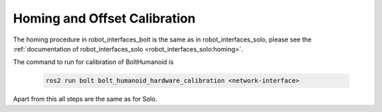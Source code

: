 *****************************
Homing and Offset Calibration
*****************************

The homing procedure in robot_interfaces_bolt is the same as in
robot_interfaces_solo, please see the :ref:`documentation of
robot_interfaces_solo <robot_interfaces_solo:homing>`.

The command to run for calibration of BoltHumanoid is

   .. code-block:: bash

      ros2 run bolt bolt_humanoid_hardware_calibration <network-interface>

Apart from this all steps are the same as for Solo.
